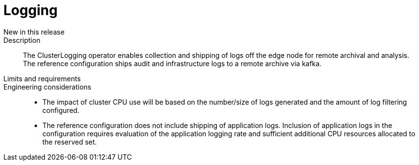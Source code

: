 // Module included in the following assemblies:
//
// * telco_ref_design_specs/ran/telco-core-ref-components.adoc

:_content-type: REFERENCE
[id="telco-core-logging_{context}"]
= Logging

New in this release::

Description::

The ClusterLogging operator enables collection and shipping of logs off the edge node for remote archival and analysis. The reference configuration ships audit and infrastructure logs to a remote archive via kafka.

Limits and requirements::


Engineering considerations::
* The impact of cluster CPU use will be based on the number/size of logs generated and the amount of log filtering configured.
* The reference configuration does not include shipping of application logs. Inclusion of application logs in the configuration requires evaluation of the application logging rate and sufficient additional CPU resources allocated to the reserved set.

